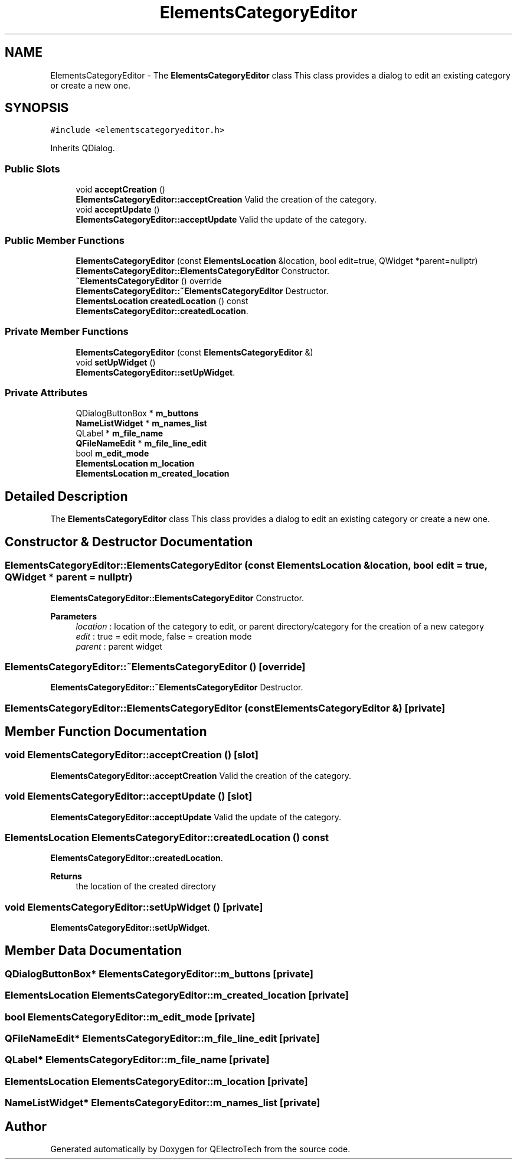 .TH "ElementsCategoryEditor" 3 "Thu Aug 27 2020" "Version 0.8-dev" "QElectroTech" \" -*- nroff -*-
.ad l
.nh
.SH NAME
ElementsCategoryEditor \- The \fBElementsCategoryEditor\fP class This class provides a dialog to edit an existing category or create a new one\&.  

.SH SYNOPSIS
.br
.PP
.PP
\fC#include <elementscategoryeditor\&.h>\fP
.PP
Inherits QDialog\&.
.SS "Public Slots"

.in +1c
.ti -1c
.RI "void \fBacceptCreation\fP ()"
.br
.RI "\fBElementsCategoryEditor::acceptCreation\fP Valid the creation of the category\&. "
.ti -1c
.RI "void \fBacceptUpdate\fP ()"
.br
.RI "\fBElementsCategoryEditor::acceptUpdate\fP Valid the update of the category\&. "
.in -1c
.SS "Public Member Functions"

.in +1c
.ti -1c
.RI "\fBElementsCategoryEditor\fP (const \fBElementsLocation\fP &location, bool edit=true, QWidget *parent=nullptr)"
.br
.RI "\fBElementsCategoryEditor::ElementsCategoryEditor\fP Constructor\&. "
.ti -1c
.RI "\fB~ElementsCategoryEditor\fP () override"
.br
.RI "\fBElementsCategoryEditor::~ElementsCategoryEditor\fP Destructor\&. "
.ti -1c
.RI "\fBElementsLocation\fP \fBcreatedLocation\fP () const"
.br
.RI "\fBElementsCategoryEditor::createdLocation\fP\&. "
.in -1c
.SS "Private Member Functions"

.in +1c
.ti -1c
.RI "\fBElementsCategoryEditor\fP (const \fBElementsCategoryEditor\fP &)"
.br
.ti -1c
.RI "void \fBsetUpWidget\fP ()"
.br
.RI "\fBElementsCategoryEditor::setUpWidget\fP\&. "
.in -1c
.SS "Private Attributes"

.in +1c
.ti -1c
.RI "QDialogButtonBox * \fBm_buttons\fP"
.br
.ti -1c
.RI "\fBNameListWidget\fP * \fBm_names_list\fP"
.br
.ti -1c
.RI "QLabel * \fBm_file_name\fP"
.br
.ti -1c
.RI "\fBQFileNameEdit\fP * \fBm_file_line_edit\fP"
.br
.ti -1c
.RI "bool \fBm_edit_mode\fP"
.br
.ti -1c
.RI "\fBElementsLocation\fP \fBm_location\fP"
.br
.ti -1c
.RI "\fBElementsLocation\fP \fBm_created_location\fP"
.br
.in -1c
.SH "Detailed Description"
.PP 
The \fBElementsCategoryEditor\fP class This class provides a dialog to edit an existing category or create a new one\&. 
.SH "Constructor & Destructor Documentation"
.PP 
.SS "ElementsCategoryEditor::ElementsCategoryEditor (const \fBElementsLocation\fP & location, bool edit = \fCtrue\fP, QWidget * parent = \fCnullptr\fP)"

.PP
\fBElementsCategoryEditor::ElementsCategoryEditor\fP Constructor\&. 
.PP
\fBParameters\fP
.RS 4
\fIlocation\fP : location of the category to edit, or parent directory/category for the creation of a new category 
.br
\fIedit\fP : true = edit mode, false = creation mode 
.br
\fIparent\fP : parent widget 
.RE
.PP

.SS "ElementsCategoryEditor::~ElementsCategoryEditor ()\fC [override]\fP"

.PP
\fBElementsCategoryEditor::~ElementsCategoryEditor\fP Destructor\&. 
.SS "ElementsCategoryEditor::ElementsCategoryEditor (const \fBElementsCategoryEditor\fP &)\fC [private]\fP"

.SH "Member Function Documentation"
.PP 
.SS "void ElementsCategoryEditor::acceptCreation ()\fC [slot]\fP"

.PP
\fBElementsCategoryEditor::acceptCreation\fP Valid the creation of the category\&. 
.SS "void ElementsCategoryEditor::acceptUpdate ()\fC [slot]\fP"

.PP
\fBElementsCategoryEditor::acceptUpdate\fP Valid the update of the category\&. 
.SS "\fBElementsLocation\fP ElementsCategoryEditor::createdLocation () const"

.PP
\fBElementsCategoryEditor::createdLocation\fP\&. 
.PP
\fBReturns\fP
.RS 4
the location of the created directory 
.RE
.PP

.SS "void ElementsCategoryEditor::setUpWidget ()\fC [private]\fP"

.PP
\fBElementsCategoryEditor::setUpWidget\fP\&. 
.SH "Member Data Documentation"
.PP 
.SS "QDialogButtonBox* ElementsCategoryEditor::m_buttons\fC [private]\fP"

.SS "\fBElementsLocation\fP ElementsCategoryEditor::m_created_location\fC [private]\fP"

.SS "bool ElementsCategoryEditor::m_edit_mode\fC [private]\fP"

.SS "\fBQFileNameEdit\fP* ElementsCategoryEditor::m_file_line_edit\fC [private]\fP"

.SS "QLabel* ElementsCategoryEditor::m_file_name\fC [private]\fP"

.SS "\fBElementsLocation\fP ElementsCategoryEditor::m_location\fC [private]\fP"

.SS "\fBNameListWidget\fP* ElementsCategoryEditor::m_names_list\fC [private]\fP"


.SH "Author"
.PP 
Generated automatically by Doxygen for QElectroTech from the source code\&.
